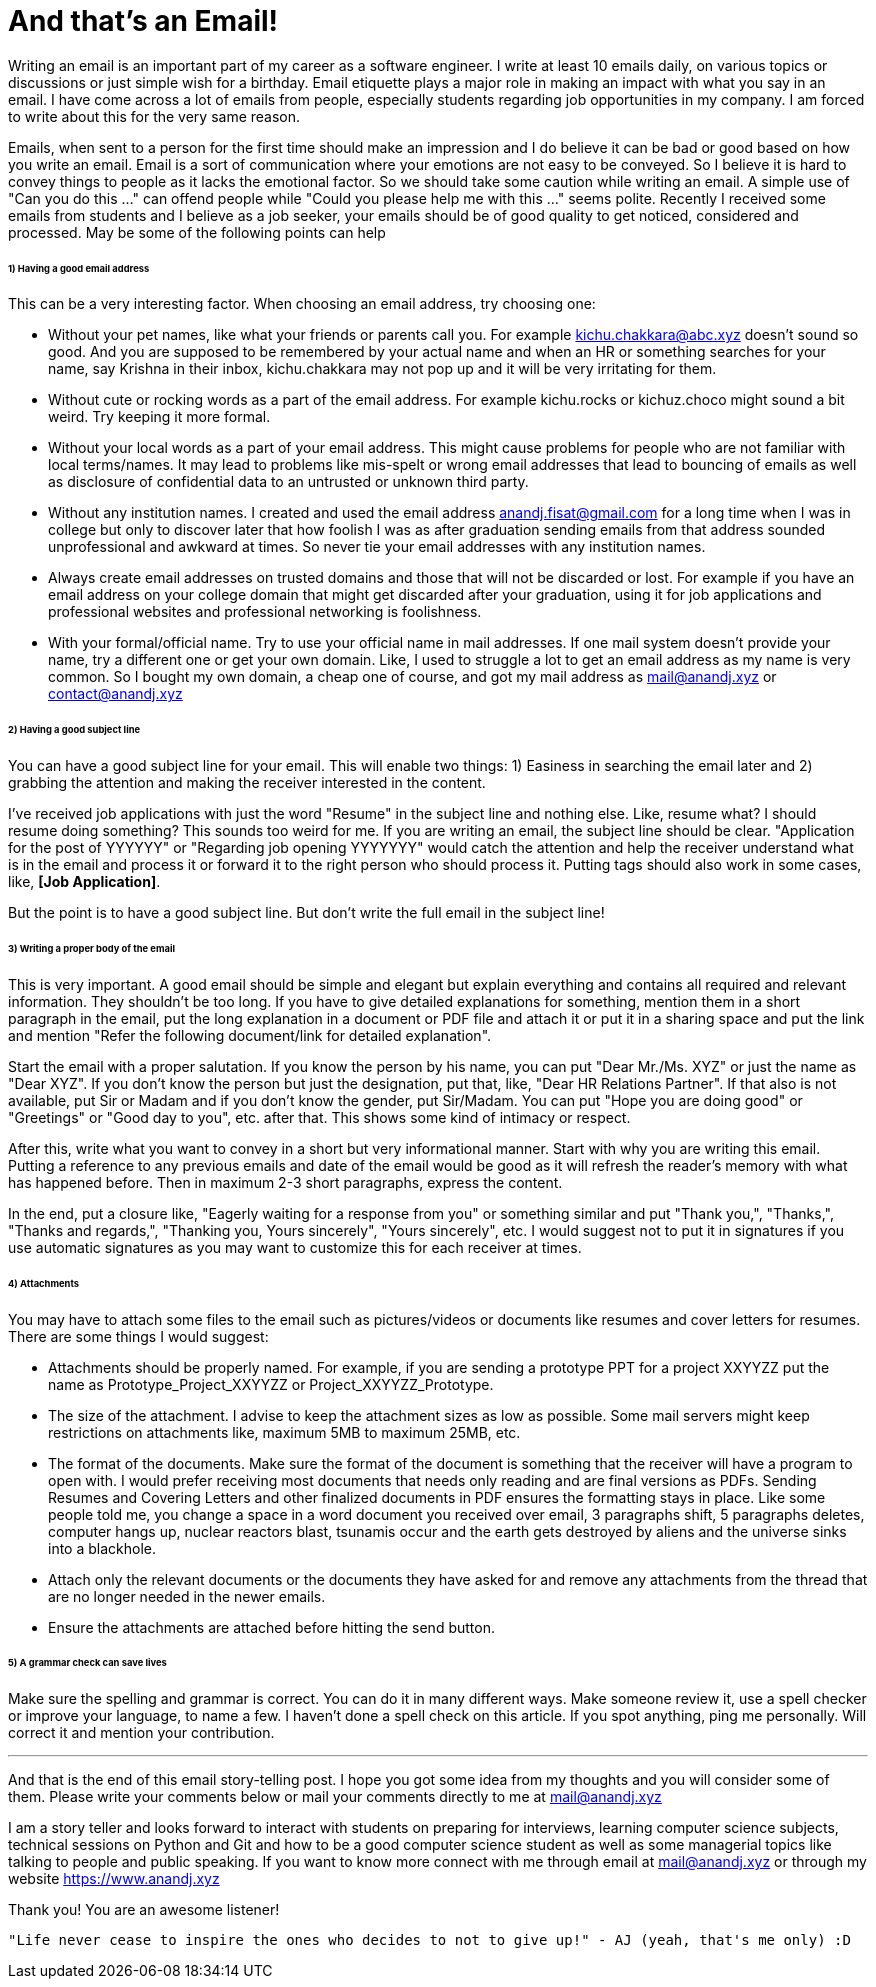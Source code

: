 = And that's an Email!
Writing an email is an important part of my career as a software engineer. I write at least 10 emails daily, on various topics or discussions or just simple wish for a birthday. Email etiquette plays a major role in making an impact with what you say in an email. I have come across a lot of emails from people, especially students regarding job opportunities in my company. I am forced to write about this for the very same reason.

Emails, when sent to a person for the first time should make an impression and I do believe it can be bad or good based on how you write an email. Email is a sort of communication where your emotions are not easy to be conveyed. So I believe it is hard to convey things to people as it lacks the emotional factor. So we should take some caution while writing an email. A simple use of "Can you do this ..." can offend people while "Could you please help me with this ..." seems polite. Recently I received some emails from students and I believe as a job seeker, your emails should be of good quality to get noticed, considered and processed. May be some of the following points can help

====== 1) Having a good email address
This can be a very interesting factor. When choosing an email address, try choosing one:

- Without your pet names, like what your friends or parents call you. For example kichu.chakkara@abc.xyz doesn't sound so good. And you are supposed to be remembered by your actual name and when an HR or something searches for your name, say Krishna in their inbox, kichu.chakkara may not pop up and it will be very irritating for them.
- Without cute or rocking words as a part of the email address. For example kichu.rocks or kichuz.choco might sound a bit weird. Try keeping it more formal.
- Without your local words as a part of your email address. This might cause problems for people who are not familiar with local terms/names. It may lead to problems like mis-spelt or wrong email addresses that lead to bouncing of emails as well as disclosure of confidential data to an untrusted or unknown third party.
- Without any institution names. I created and used the email address anandj.fisat@gmail.com for a long time when I was in college but only to discover later that how foolish I was as after graduation sending emails from that address sounded unprofessional and awkward at times. So never tie your email addresses with any institution names.
- Always create email addresses on trusted domains and those that will not be discarded or lost. For example if you have an email address on your college domain that might get discarded after your graduation, using it for job applications and professional websites and professional networking is foolishness.
- With your formal/official name. Try to use your official name in mail addresses. If one mail system doesn't provide your name, try a different one or get your own domain. Like, I used to struggle a lot to get an email address as my name is very common. So I bought my own domain, a cheap one of course, and got my mail address as mail@anandj.xyz or contact@anandj.xyz

====== 2) Having a good subject line
You can have a good subject line for your email. This will enable two things: 1) Easiness in searching the email later and 2) grabbing the attention and making the receiver interested in the content.

I've received job applications with just the word "Resume" in the subject line and nothing else. Like, resume what? I should resume doing something? This sounds too weird for me. If you are writing an email, the subject line should be clear. "Application for the post of YYYYYY" or "Regarding job opening YYYYYYY" would catch the attention and help the receiver understand what is in the email and process it or forward it to the right person who should process it. Putting tags should also work in some cases, like, *[Job Application]*.

But the point is to have a good subject line. But don't write the full email in the subject line!

====== 3) Writing a proper body of the email
This is very important. A good email should be simple and elegant but explain everything and contains all required and relevant information. They shouldn't be too long. If you have to give detailed explanations for something, mention them in a short paragraph in the email, put the long explanation in a document or PDF file and attach it or put it in a sharing space and put the link and mention "Refer the following document/link for detailed explanation".

Start the email with a proper salutation. If you know the person by his name, you can put "Dear Mr./Ms. XYZ" or just the name as "Dear XYZ". If you don't know the person but just the designation, put that, like, "Dear HR Relations Partner". If that also is not available, put Sir or Madam and if you don't know the gender, put Sir/Madam. You can put "Hope you are doing good" or "Greetings" or "Good day to you", etc. after that. This shows some kind of intimacy or respect.

After this, write what you want to convey in a short but very informational manner. Start with why you are writing this email. Putting a reference to any previous emails and date of the email would be good as it will refresh the reader's memory with what has happened before. Then in maximum 2-3 short paragraphs, express the content.

In the end, put a closure like, "Eagerly waiting for a response from you" or something similar and put "Thank you,", "Thanks,", "Thanks and regards,", "Thanking you, Yours sincerely", "Yours sincerely", etc. I would suggest not to put it in signatures if you use automatic signatures as you may want to customize this for each receiver at times.

====== 4) Attachments
You may have to attach some files to the email such as pictures/videos or documents like resumes and cover letters for resumes. There are some things I would suggest:

- Attachments should be properly named. For example, if you are sending a prototype PPT for a project XXYYZZ put the name as Prototype_Project_XXYYZZ or Project_XXYYZZ_Prototype.
- The size of the attachment. I advise to keep the attachment sizes as low as possible. Some mail servers might keep restrictions on attachments like, maximum 5MB to maximum 25MB, etc.
- The format of the documents. Make sure the format of the document is something that the receiver will have a program to open with. I would prefer receiving most documents that needs only reading and are final versions as PDFs. Sending Resumes and Covering Letters and other finalized documents in PDF ensures the formatting stays in place. Like some people told me, you change a space in a word document you received over email, 3 paragraphs shift, 5 paragraphs deletes, computer hangs up, nuclear reactors blast, tsunamis occur and the earth gets destroyed by aliens and the universe sinks into a blackhole.
- Attach only the relevant documents or the documents they have asked for and remove any attachments from the thread that are no longer needed in the newer emails.
- Ensure the attachments are attached before hitting the send button.

====== 5) A grammar check can save lives
Make sure the spelling and grammar is correct. You can do it in many different ways. Make someone review it, use a spell checker or improve your language, to name a few. I haven't done a spell check on this article. If you spot anything, ping me personally. Will correct it and mention your contribution.


---

And that is the end of this email story-telling post. I hope you got some idea from my thoughts and you will consider some of them. Please write your comments below or mail your comments directly to me at mail@anandj.xyz

I am a story teller and looks forward to interact with students on preparing for interviews, learning computer science subjects, technical sessions on Python and Git and how to be a good computer science student as well as some managerial topics like talking to people and public speaking. If you want to know more connect with me through email at mail@anandj.xyz or through my website https://www.anandj.xyz

Thank you! You are an awesome listener!

----
"Life never cease to inspire the ones who decides to not to give up!" - AJ (yeah, that's me only) :D


